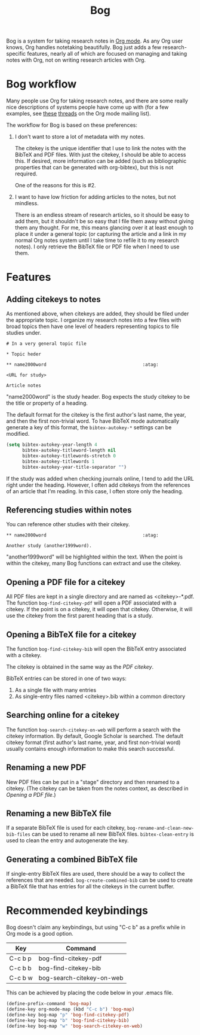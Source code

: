 #+title: Bog

Bog is a system for taking research notes in [[http://orgmode.org/][Org mode]]. As any Org user
knows, Org handles notetaking beautifully. Bog just adds a few
research-specific features, nearly all of which are focused on managing
and taking notes with Org, not on writing research articles with Org.

* Bog workflow

Many people use Org for taking research notes, and there are some really
nice descriptions of systems people have come up with (for a few
examples, see [[http://thread.gmane.org/gmane.emacs.orgmode/78983][these]] [[http://thread.gmane.org/gmane.emacs.orgmode/14756][threads]] on the Org mode mailing list).

The workflow for Bog is based on these preferences:

1. I don't want to store a lot of metadata with my notes.

   The citekey is the unique identifier that I use to link the notes
   with the BibTeX and PDF files. With just the citekey, I should be
   able to access this. If desired, more information can be added (such
   as bibliographic properties that can be generated with org-bibtex),
   but this is not required.

   One of the reasons for this is #2.

2. I want to have low friction for adding articles to the notes, but not
   mindless.

   There is an endless stream of research articles, so it should be easy
   to add them, but it shouldn't be so easy that I file them away
   without giving them any thought. For me, this means glancing over it
   at least enough to place it under a general topic (or capturing the
   article and a link in my normal Org notes system until I take time to
   refile it to my research notes). I only retrieve the BibTeX file or
   PDF file when I need to use them.

* Features

** Adding citekeys to notes

As mentioned above, when citekeys are added, they should be filed under
the appropriate topic. I organize my research notes into a few files
with broad topics then have one level of headers representing topics to
file studies under.

#+begin_example
  # In a very general topic file

  ,* Topic heder

  ,** name2000word                                    :atag:

  <URL for study>

  Article notes
#+end_example

"name2000word" is the study header. Bog expects the study citekey to be
the title or property of a heading.

The default format for the citekey is the first author's last name, the
year, and then the first non-trivial word. To have BibTeX mode
automatically generate a key of this format, the =bibtex-autokey-*=
settings can be modified.

#+begin_src emacs-lisp
  (setq bibtex-autokey-year-length 4
        bibtex-autokey-titleword-length nil
        bibtex-autokey-titlewords-stretch 0
        bibtex-autokey-titlewords 1
        bibtex-autokey-year-title-separator "")
#+end_src

If the study was added when checking journals online, I tend to add the
URL right under the heading. However, I often add citekeys from the
references of an article that I'm reading. In this case, I often store
only the heading.

** Referencing studies within notes

You can reference other studies with their citekey.

#+begin_example
  ,** name2000word                                    :atag:

  Another study (another1999word).
#+end_example

"another1999word" will be highlighted within the text. When the point is
within the citekey, many Bog functions can extract and use the citekey.

** Opening a PDF file for a citekey

All PDF files are kept in a single directory and are named as
<citekey>-*.pdf. The function =bog-find-citekey-pdf= will open a PDF
associated with a citekey. If the point is on a citekey, it will open
that citekey. Otherwise, it will use the citekey from the first parent
heading that is a study.

** Opening a BibTeX file for a citekey

The function =bog-find-citekey-bib= will open the BibTeX entry
associated with a citekey.

The citekey is obtained in the same way as the [[Opening%20a%20PDF%20file][PDF citekey]].

BibTeX entries can be stored in one of two ways:

1. As a single file with many entries
2. As single-entry files named <citekey>.bib within a common directory

** Searching online for a citekey

The function =bog-search-citekey-on-web= will perform a search with the
citekey information. By default, Google Scholar is searched. The default
citekey format (first author's last name, year, and first non-trivial
word) usually contains enough information to make this search
successful.

** Renaming a new PDF

New PDF files can be put in a "stage" directory and then renamed to a
citekey. (The citekey can be taken from the notes context, as described
in [[Opening%20a%20PDF%20file][Opening a PDF file]].)

** Renaming a new BibTeX file

If a separate BibTeX file is used for each citekey,
=bog-rename-and-clean-new-bib-files= can be used to rename all new
BibTeX files. =bibtex-clean-entry= is used to clean the entry and
autogenerate the key.

** Generating a combined BibTeX file

If single-entry BibTeX files are used, there should be a way to collect
the references that are needed. =bog-create-combined-bib= can be used to
create a BibTeX file that has entries for all the citekeys in the
current buffer.

* Recommended keybindings

Bog doesn't claim any keybindings, but using "C-c b" as a prefix while
in Org mode is a good option.

| Key     | Command                   |
|---------+---------------------------|
| C-c b p | bog-find-citekey-pdf      |
| C-c b b | bog-find-citekey-bib      |
| C-c b w | bog-search-citekey-on-web |

This can be achieved by placing the code below in your .emacs file.

#+begin_src emacs-lisp
  (define-prefix-command 'bog-map)
  (define-key org-mode-map (kbd "C-c b") 'bog-map)
  (define-key bog-map "p" 'bog-find-citekey-pdf)
  (define-key bog-map "b" 'bog-find-citekey-bib)
  (define-key bog-map "w" 'bog-search-citekey-on-web)
#+end_src
